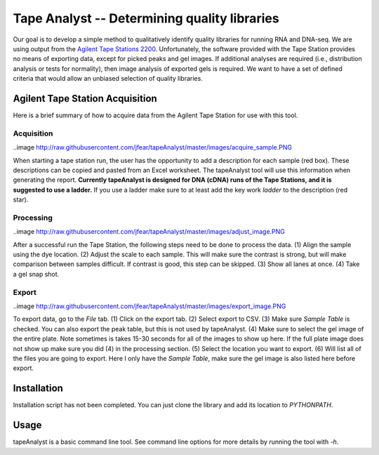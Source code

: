 =============================================
Tape Analyst -- Determining quality libraries
=============================================

Our goal is to develop a simple method to qualitatively identify quality 
libraries for running RNA and DNA-seq. We are using output from the `Agilent 
Tape Stations 2200`_. Unfortunately, the software provided with the Tape 
Station provides no means of exporting data, except for picked peaks and gel 
images. If additional analyses are required (i.e., distribution analysis or 
tests for normality), then image analysis of exported gels is required. We want 
to have a set of defined criteria that would allow an unbiased selection of 
quality libraries.

.. _`Agilent Tape Stations 2200`: http://www.genomics.agilent.com/en/TapeStation-System/2200-TapeStation-Instrument/?cid=AG-PT-181&tabId=AG-PR-1004

Agilent Tape Station Acquisition
--------------------------------

Here is a brief summary of how to acquire data from the Agilent Tape Station 
for use with this tool.

Acquisition
~~~~~~~~~~~

..image 
http://raw.githubusercontent.com/jfear/tapeAnalyst/master/images/acquire_sample.PNG

When starting a tape station run, the user has the opportunity to add a 
description for each sample (red box). These descriptions can be copied and 
pasted from an Excel worksheet. The tapeAnalyst tool will use this information 
when generating the report. **Currently tapeAnalyst is designed for DNA (cDNA) 
runs of the Tape Stations, and it is suggested to use a ladder.** If you use a 
ladder make sure to at least add the key work `ladder` to the description (red 
star).

Processing
~~~~~~~~~~

..image 
http://raw.githubusercontent.com/jfear/tapeAnalyst/master/images/adjust_image.PNG

After a successful run the Tape Station, the following steps need to be done to 
process the data. (1) Align the sample using the dye location. (2) Adjust the 
scale to each sample. This will make sure the contrast is strong, but will make 
comparison between samples difficult. If contrast is good, this step can be 
skipped. (3) Show all lanes at once. (4) Take a gel snap shot.

Export
~~~~~~

..image 
http://raw.githubusercontent.com/jfear/tapeAnalyst/master/images/export_image.PNG

To export data, go to the `File` tab. (1) Click on the export tab. (2) Select 
export to CSV. (3) Make sure `Sample Table` is checked. You can also export the 
peak table, but this is not used by tapeAnalyst. (4) Make sure to select the 
gel image of the entire plate. Note sometimes is takes 15-30 seconds for all of 
the images to show up here. If the full plate image does not show up make sure 
you did (4) in the processing section. (5) Select the location you want to 
export. (6) Will list all of the files you are going to export. Here I only 
have the `Sample Table`, make sure the gel image is also listed here before 
export.

Installation
------------

Installation script has not been completed. You can just clone the library and 
add its location to `PYTHONPATH`.

Usage
-----

tapeAnalyst is a basic command line tool. See command line options for more 
details by running the tool with `-h`.

